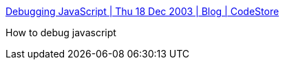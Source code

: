 :jbake-type: post
:jbake-status: published
:jbake-title: Debugging JavaScript | Thu 18 Dec 2003 | Blog | CodeStore
:jbake-tags: web,javascript,programming,debug,_mois_avr.,_année_2005
:jbake-date: 2005-04-01
:jbake-depth: ../
:jbake-uri: shaarli/1112359508000.adoc
:jbake-source: https://nicolas-delsaux.hd.free.fr/Shaarli?searchterm=http%3A%2F%2Fwww.codestore.net%2Fstore.nsf%2Funid%2FBLOG-20031218%3FOpenDocument&searchtags=web+javascript+programming+debug+_mois_avr.+_ann%C3%A9e_2005
:jbake-style: shaarli

http://www.codestore.net/store.nsf/unid/BLOG-20031218?OpenDocument[Debugging JavaScript | Thu 18 Dec 2003 | Blog | CodeStore]

How to debug javascript
